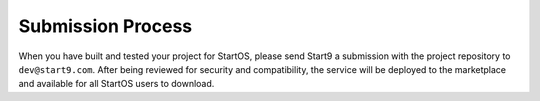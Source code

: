 .. _submission:

==================
Submission Process
==================

When you have built and tested your project for StartOS, please send Start9 a submission with the project repository to ``dev@start9.com``. After being reviewed for security and compatibility, the service will be deployed to the marketplace and available for all StartOS users to download. 
